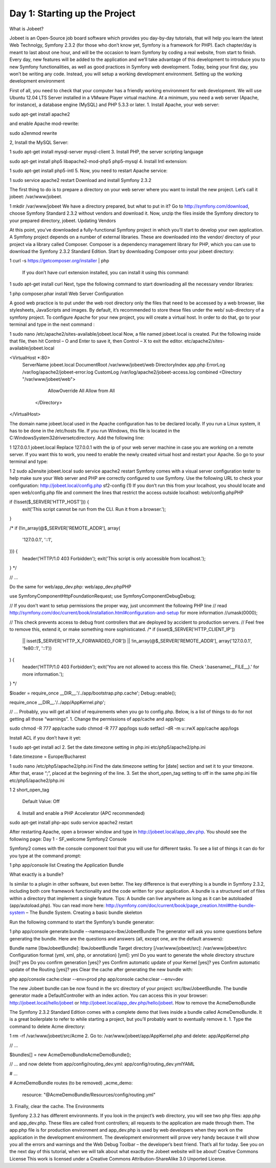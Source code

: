 Day 1: Starting up the Project
==============

What is Jobeet?

Jobeet is an Open-Source job board software which provides you day-by-day tutorials, that will help you learn the latest Web Technolgy, Symfony 2.3.2 (for those who don’t know yet, Symfony is a framework for PHP).
Each chapter/day is meant to last about one hour, and will be the occasion to learn Symfony by coding a real website, from start to finish.
Every day, new features will be added to the application and we’ll take advantage of this development to introduce you to new Symfony functionalities, as well as good practices in Symfony web development.
Today, being your first day, you won’t be writing any code. Instead, you will setup a working development environment.
Setting up the working development environment

First of all, you need to check that your computer has a friendly working environment for web development. We will use Ubuntu 12.04 LTS Server installed in a VMware Player virtual machine. At a minimum, you need a web server (Apache, for instance), a database engine (MySQL) and PHP 5.3.3 or later.
1. Install Apache, your web server:

sudo apt-get install apache2

and enable Apache mod-rewrite:

sudo a2enmod rewrite

2, Install the MySQL Server:

1
sudo apt-get install mysql-server mysql-client
3. Install PHP, the server scripting language

sudo apt-get install php5 libapache2-mod-php5 php5-mysql
4. Install Intl extension:

1
sudo apt-get install php5-intl
5. Now, you need to restart Apache service:

1
sudo service apache2 restart
Download and install Symfony 2.3.2

The first thing to do is to prepare a directory on your web server where you want to install the new project. Let’s call it jobeet: /var/www/jobeet.

1
mkdir /var/www/jobeet
We have a directory prepared, but what to put in it? Go to http://symfony.com/download, choose Symfony Standard 2.3.2 without vendors and download it. Now, unzip the files inside the Symfony directory to your prepared directory, jobeet.
Updating Vendors

At this point, you’ve downloaded a fully-functional Symfony project in which you’ll start to develop your own application. A Symfony project depends on a number of external libraries. These are downloaded into the vendor/ directory of your project via a library called Composer.
Composer is a dependency management library for PHP, which you can use to download the Symfony 2.3.2 Standard Edition. Start by downloading Composer onto your jobeet directory:

1
curl -s https://getcomposer.org/installer | php
 If you don’t have curl extension installed, you can install it using this command:

1
sudo apt-get install curl
Next, type the following command to start downloading all the necessary vendor libraries:

1
php composer.phar install
Web Server Configuration

A good web practice is to put under the web root directory only the files that need to be accessed by a web browser, like stylesheets, JavaScripts and images. By default, it’s recommended to store these files under the web/ sub-directory of a symfony project.
To configure Apache for your new project, you will create a virtual host. In order to do that, go to your terminal and type in the next command :

1
sudo nano /etc/apache2/sites-available/jobeet.local
Now, a file named jobeet.local is created. Put the following inside that file, then hit Control – O and Enter to save it, then Control – X to exit the editor.
etc/apache2/sites-available/jobeet.local

<VirtualHost *:80>
    ServerName jobeet.local
    DocumentRoot /var/www/jobeet/web
    DirectoryIndex app.php
    ErrorLog /var/log/apache2/jobeet-error.log
    CustomLog /var/log/apache2/jobeet-access.log combined
    <Directory "/var/www/jobeet/web">
        AllowOverride All
        Allow from All
     </Directory>
</VirtualHost>

The domain name jobeet.local used in the Apache configuration has to be declared locally. If you run a Linux system, it has to be done in the /etc/hosts file. If you run Windows, this file is located in the C:\Windows\System32\drivers\etc\ directory. Add the following line:

1
127.0.0.1 jobeet.local
Replace 127.0.0.1 with the ip of your web server machine in case you are working on a remote server.
If you want this to work, you need to enable the newly created virtual host and restart your Apache. So go to your terminal and type:

1
2
sudo a2ensite jobeet.local
sudo service apache2 restart
Symfony comes with a visual server configuration tester to help make sure your Web server and PHP are correctly configured to use Symfony. Use the following URL to check your configuration:
http://jobeet.local/config.php
sf2-config (1)
If you don’t run this from your localhost, you should locate and open web/config.php file and comment the lines that restrict the access outside localhost:
web/config.phpPHP

if (!isset($_SERVER['HTTP_HOST'])) {
    exit('This script cannot be run from the CLI. Run it from a browser.');
}

/*
if (!in_array(@$_SERVER['REMOTE_ADDR'], array(
    '127.0.0.1',
    '::1',
))) {
    header('HTTP/1.0 403 Forbidden');
    exit('This script is only accessible from localhost.');
}
*/

// ...

Do the same for web/app_dev.php:
web/app_dev.phpPHP

use Symfony\Component\HttpFoundation\Request;
use Symfony\Component\Debug\Debug;

// If you don't want to setup permissions the proper way, just uncomment the following PHP line
// read http://symfony.com/doc/current/book/installation.html#configuration-and-setup for more information
//umask(0000);

// This check prevents access to debug front controllers that are deployed by accident to production servers.
// Feel free to remove this, extend it, or make something more sophisticated.
/*
if (isset($_SERVER['HTTP_CLIENT_IP'])
    || isset($_SERVER['HTTP_X_FORWARDED_FOR'])
    || !in_array(@$_SERVER['REMOTE_ADDR'], array('127.0.0.1', 'fe80::1', '::1'))
) {
    header('HTTP/1.0 403 Forbidden');
    exit('You are not allowed to access this file. Check '.basename(__FILE__).' for more information.');
}
*/

$loader = require_once __DIR__.'/../app/bootstrap.php.cache';
Debug::enable();

require_once __DIR__.'/../app/AppKernel.php';

// ...
Probably, you will get all kind of requirements when you go to config.php. Below, is a list of things to do for not getting all those “warnings”.
1. Change the permissions of app/cache and app/logs:

sudo chmod -R 777 app/cache
sudo chmod -R 777 app/logs
sudo setfacl -dR -m u::rwX app/cache app/logs

Install ACL if you don’t have it yet:

1
sudo apt-get install acl
2. Set the date.timezone setting in php.ini
etc/php5/apache2/php.ini

1
date.timezone = Europe/Bucharest

1
sudo nano /etc/php5/apache2/php.ini
Find the date.timezone setting for [date] section and set it to your timezone. After that, erase “;”, placed at the beginning of the line.
3. Set the short_open_tag setting to off in the same php.ini file
etc/php5/apache2/php.ini

1
2
short_open_tag
  Default Value: Off

4. Install and enable a PHP Accelerator (APC recommended)

sudo apt-get install php-apc
sudo service apache2 restart

After restarting Apache, open a browser window and type in http://jobeet.local/app_dev.php. You should see the following page:
Day 1 - SF_welcome
Symfony2 Console

Symfony2 comes with the console component tool that you will use for different tasks. To see a list of things it can do for you type at the command prompt:

1
php app/console list
Creating the Application Bundle

What exactly is a bundle?

Is similar to a plugin in other software, but even better. The key difference is that everything is a bundle in Symfony 2.3.2, including both core framework functionality and the code written for your application.
A bundle is a structured set of files within a directory that implement a single feature.
Tips: A bundle can live anywhere as long as it can be autoloaded (app/autoload.php).
You can read more here: http://symfony.com/doc/current/book/page_creation.html#the-bundle-system – The Bundle System.
Creating a basic bundle skeleton

Run the following command to start the Symfony’s bundle generator:

1
php app/console generate:bundle --namespace=Ibw/JobeetBundle
The generator will ask you some questions before generating the bundle. Here are the questions and answers (all, except one, are the default answers):

Bundle name [IbwJobeetBundle]: IbwJobeetBundle
Target directory [/var/www/jobeet/src]: /var/www/jobeet/src
Configuration format (yml, xml, php, or annotation) [yml]: yml
Do you want to generate the whole directory structure [no]? yes
Do you confirm generation [yes]? yes
Confirm automatic update of your Kernel [yes]? yes
Confirm automatic update of the Routing [yes]? yes
Clear the cache after generating the new bundle with:

php app/console cache:clear --env=prod
php app/console cache:clear --env=dev

The new Jobeet bundle can be now found in the src directory of your project: src/Ibw/JobeetBundle. The bundle generator made a DefaultController with an index action. You can access this in your browser: http://jobeet.local/hello/jobeet or http://jobeet.local/app_dev.php/hello/jobeet.
How to remove the AcmeDemoBundle

The Symfony 2.3.2 Standard Edition comes with a complete demo that lives inside a bundle called AcmeDemoBundle. It is a great boilerplate to refer to while starting a project, but you’ll probably want to eventually remove it.
1. Type the command to delete Acme directory:

1
rm -rf /var/www/jobeet/src/Acme
2. Go to: /var/www/jobeet/app/AppKernel.php  and delete:
app/AppKernel.php

// ...

$bundles[] = new Acme\DemoBundle\AcmeDemoBundle();

// ...
and now delete from app/config/routing_dev.yml:
app/config/routing_dev.ymlYAML

# ...

# AcmeDemoBundle routes (to be removed)
_acme_demo:
    resource: "@AcmeDemoBundle/Resources/config/routing.yml"
3. Finally, clear the cache.
The Environments

Symfony 2.3.2 has different environments. If you look in the project’s web directory, you will see two php files: app.php and app_dev.php. These files are called front controllers; all requests to the application are made through them. The app.php file is for production environment and app_dev.php is used by web developers when they work on the application in the development environment. The development environment will prove very handy because it will show you all the errors and warnings and the Web Debug Toolbar – the developer’s best friend.
That’s all for today. See you on the next day of this tutorial, when we will talk about what exactly the Jobeet website will be about!
Creative Commons License
This work is licensed under a Creative Commons Attribution-ShareAlike 3.0 Unported License.